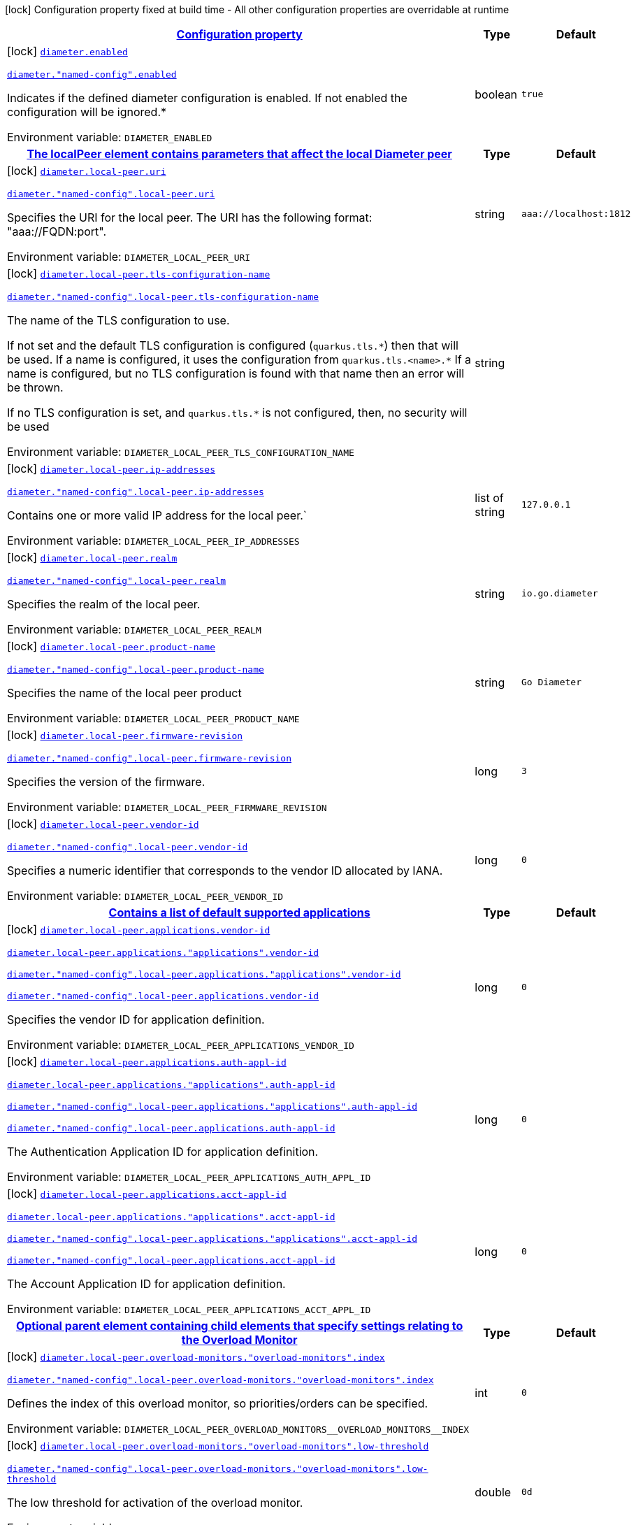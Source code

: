
:summaryTableId: diameter-io-quarkiverse-diameter-runtime-diameter-configs
[.configuration-legend]
icon:lock[title=Fixed at build time] Configuration property fixed at build time - All other configuration properties are overridable at runtime
[.configuration-reference, cols="80,.^10,.^10"]
|===

h|[[diameter-io-quarkiverse-diameter-runtime-diameter-configs_configuration]]link:#diameter-io-quarkiverse-diameter-runtime-diameter-configs_configuration[Configuration property]

h|Type
h|Default

a|icon:lock[title=Fixed at build time] [[diameter-io-quarkiverse-diameter-runtime-diameter-configs_diameter-enabled]]`link:#diameter-io-quarkiverse-diameter-runtime-diameter-configs_diameter-enabled[diameter.enabled]`

`link:#diameter-io-quarkiverse-diameter-runtime-diameter-configs_diameter-enabled[diameter."named-config".enabled]`


[.description]
--
Indicates if the defined diameter configuration is enabled. If not enabled the configuration will be ignored.++*++

ifdef::add-copy-button-to-env-var[]
Environment variable: env_var_with_copy_button:+++DIAMETER_ENABLED+++[]
endif::add-copy-button-to-env-var[]
ifndef::add-copy-button-to-env-var[]
Environment variable: `+++DIAMETER_ENABLED+++`
endif::add-copy-button-to-env-var[]
--|boolean 
|`true`


h|[[diameter-io-quarkiverse-diameter-runtime-diameter-configs_diameter-local-peer-the-localpeer-element-contains-parameters-that-affect-the-local-diameter-peer]]link:#diameter-io-quarkiverse-diameter-runtime-diameter-configs_diameter-local-peer-the-localpeer-element-contains-parameters-that-affect-the-local-diameter-peer[The localPeer element contains parameters that affect the local Diameter peer]

h|Type
h|Default

a|icon:lock[title=Fixed at build time] [[diameter-io-quarkiverse-diameter-runtime-diameter-configs_diameter-local-peer-uri]]`link:#diameter-io-quarkiverse-diameter-runtime-diameter-configs_diameter-local-peer-uri[diameter.local-peer.uri]`

`link:#diameter-io-quarkiverse-diameter-runtime-diameter-configs_diameter-local-peer-uri[diameter."named-config".local-peer.uri]`


[.description]
--
Specifies the URI for the local peer. The URI has the following format: "aaa://FQDN:port".

ifdef::add-copy-button-to-env-var[]
Environment variable: env_var_with_copy_button:+++DIAMETER_LOCAL_PEER_URI+++[]
endif::add-copy-button-to-env-var[]
ifndef::add-copy-button-to-env-var[]
Environment variable: `+++DIAMETER_LOCAL_PEER_URI+++`
endif::add-copy-button-to-env-var[]
--|string 
|`aaa://localhost:1812`


a|icon:lock[title=Fixed at build time] [[diameter-io-quarkiverse-diameter-runtime-diameter-configs_diameter-local-peer-tls-configuration-name]]`link:#diameter-io-quarkiverse-diameter-runtime-diameter-configs_diameter-local-peer-tls-configuration-name[diameter.local-peer.tls-configuration-name]`

`link:#diameter-io-quarkiverse-diameter-runtime-diameter-configs_diameter-local-peer-tls-configuration-name[diameter."named-config".local-peer.tls-configuration-name]`


[.description]
--
The name of the TLS configuration to use.

If not set and the default TLS configuration is configured (`quarkus.tls.++*++`) then that will be used. If a name is configured, it uses the configuration from `quarkus.tls.<name>.++*++` If a name is configured, but no TLS configuration is found with that name then an error will be thrown.

If no TLS configuration is set, and `quarkus.tls.++*++` is not configured, then, no security will be used

ifdef::add-copy-button-to-env-var[]
Environment variable: env_var_with_copy_button:+++DIAMETER_LOCAL_PEER_TLS_CONFIGURATION_NAME+++[]
endif::add-copy-button-to-env-var[]
ifndef::add-copy-button-to-env-var[]
Environment variable: `+++DIAMETER_LOCAL_PEER_TLS_CONFIGURATION_NAME+++`
endif::add-copy-button-to-env-var[]
--|string 
|


a|icon:lock[title=Fixed at build time] [[diameter-io-quarkiverse-diameter-runtime-diameter-configs_diameter-local-peer-ip-addresses]]`link:#diameter-io-quarkiverse-diameter-runtime-diameter-configs_diameter-local-peer-ip-addresses[diameter.local-peer.ip-addresses]`

`link:#diameter-io-quarkiverse-diameter-runtime-diameter-configs_diameter-local-peer-ip-addresses[diameter."named-config".local-peer.ip-addresses]`


[.description]
--
Contains one or more valid IP address for the local peer.`

ifdef::add-copy-button-to-env-var[]
Environment variable: env_var_with_copy_button:+++DIAMETER_LOCAL_PEER_IP_ADDRESSES+++[]
endif::add-copy-button-to-env-var[]
ifndef::add-copy-button-to-env-var[]
Environment variable: `+++DIAMETER_LOCAL_PEER_IP_ADDRESSES+++`
endif::add-copy-button-to-env-var[]
--|list of string 
|`127.0.0.1`


a|icon:lock[title=Fixed at build time] [[diameter-io-quarkiverse-diameter-runtime-diameter-configs_diameter-local-peer-realm]]`link:#diameter-io-quarkiverse-diameter-runtime-diameter-configs_diameter-local-peer-realm[diameter.local-peer.realm]`

`link:#diameter-io-quarkiverse-diameter-runtime-diameter-configs_diameter-local-peer-realm[diameter."named-config".local-peer.realm]`


[.description]
--
Specifies the realm of the local peer.

ifdef::add-copy-button-to-env-var[]
Environment variable: env_var_with_copy_button:+++DIAMETER_LOCAL_PEER_REALM+++[]
endif::add-copy-button-to-env-var[]
ifndef::add-copy-button-to-env-var[]
Environment variable: `+++DIAMETER_LOCAL_PEER_REALM+++`
endif::add-copy-button-to-env-var[]
--|string 
|`io.go.diameter`


a|icon:lock[title=Fixed at build time] [[diameter-io-quarkiverse-diameter-runtime-diameter-configs_diameter-local-peer-product-name]]`link:#diameter-io-quarkiverse-diameter-runtime-diameter-configs_diameter-local-peer-product-name[diameter.local-peer.product-name]`

`link:#diameter-io-quarkiverse-diameter-runtime-diameter-configs_diameter-local-peer-product-name[diameter."named-config".local-peer.product-name]`


[.description]
--
Specifies the name of the local peer product

ifdef::add-copy-button-to-env-var[]
Environment variable: env_var_with_copy_button:+++DIAMETER_LOCAL_PEER_PRODUCT_NAME+++[]
endif::add-copy-button-to-env-var[]
ifndef::add-copy-button-to-env-var[]
Environment variable: `+++DIAMETER_LOCAL_PEER_PRODUCT_NAME+++`
endif::add-copy-button-to-env-var[]
--|string 
|`Go Diameter`


a|icon:lock[title=Fixed at build time] [[diameter-io-quarkiverse-diameter-runtime-diameter-configs_diameter-local-peer-firmware-revision]]`link:#diameter-io-quarkiverse-diameter-runtime-diameter-configs_diameter-local-peer-firmware-revision[diameter.local-peer.firmware-revision]`

`link:#diameter-io-quarkiverse-diameter-runtime-diameter-configs_diameter-local-peer-firmware-revision[diameter."named-config".local-peer.firmware-revision]`


[.description]
--
Specifies the version of the firmware.

ifdef::add-copy-button-to-env-var[]
Environment variable: env_var_with_copy_button:+++DIAMETER_LOCAL_PEER_FIRMWARE_REVISION+++[]
endif::add-copy-button-to-env-var[]
ifndef::add-copy-button-to-env-var[]
Environment variable: `+++DIAMETER_LOCAL_PEER_FIRMWARE_REVISION+++`
endif::add-copy-button-to-env-var[]
--|long 
|`3`


a|icon:lock[title=Fixed at build time] [[diameter-io-quarkiverse-diameter-runtime-diameter-configs_diameter-local-peer-vendor-id]]`link:#diameter-io-quarkiverse-diameter-runtime-diameter-configs_diameter-local-peer-vendor-id[diameter.local-peer.vendor-id]`

`link:#diameter-io-quarkiverse-diameter-runtime-diameter-configs_diameter-local-peer-vendor-id[diameter."named-config".local-peer.vendor-id]`


[.description]
--
Specifies a numeric identifier that corresponds to the vendor ID allocated by IANA.

ifdef::add-copy-button-to-env-var[]
Environment variable: env_var_with_copy_button:+++DIAMETER_LOCAL_PEER_VENDOR_ID+++[]
endif::add-copy-button-to-env-var[]
ifndef::add-copy-button-to-env-var[]
Environment variable: `+++DIAMETER_LOCAL_PEER_VENDOR_ID+++`
endif::add-copy-button-to-env-var[]
--|long 
|`0`


h|[[diameter-io-quarkiverse-diameter-runtime-diameter-configs_diameter-local-peer-applications-contains-a-list-of-default-supported-applications]]link:#diameter-io-quarkiverse-diameter-runtime-diameter-configs_diameter-local-peer-applications-contains-a-list-of-default-supported-applications[Contains a list of default supported applications]

h|Type
h|Default

a|icon:lock[title=Fixed at build time] [[diameter-io-quarkiverse-diameter-runtime-diameter-configs_diameter-local-peer-applications-vendor-id]]`link:#diameter-io-quarkiverse-diameter-runtime-diameter-configs_diameter-local-peer-applications-vendor-id[diameter.local-peer.applications.vendor-id]`

`link:#diameter-io-quarkiverse-diameter-runtime-diameter-configs_diameter-local-peer-applications-vendor-id[diameter.local-peer.applications."applications".vendor-id]`

`link:#diameter-io-quarkiverse-diameter-runtime-diameter-configs_diameter-local-peer-applications-vendor-id[diameter."named-config".local-peer.applications."applications".vendor-id]`

`link:#diameter-io-quarkiverse-diameter-runtime-diameter-configs_diameter-local-peer-applications-vendor-id[diameter."named-config".local-peer.applications.vendor-id]`


[.description]
--
Specifies the vendor ID for application definition.

ifdef::add-copy-button-to-env-var[]
Environment variable: env_var_with_copy_button:+++DIAMETER_LOCAL_PEER_APPLICATIONS_VENDOR_ID+++[]
endif::add-copy-button-to-env-var[]
ifndef::add-copy-button-to-env-var[]
Environment variable: `+++DIAMETER_LOCAL_PEER_APPLICATIONS_VENDOR_ID+++`
endif::add-copy-button-to-env-var[]
--|long 
|`0`


a|icon:lock[title=Fixed at build time] [[diameter-io-quarkiverse-diameter-runtime-diameter-configs_diameter-local-peer-applications-auth-appl-id]]`link:#diameter-io-quarkiverse-diameter-runtime-diameter-configs_diameter-local-peer-applications-auth-appl-id[diameter.local-peer.applications.auth-appl-id]`

`link:#diameter-io-quarkiverse-diameter-runtime-diameter-configs_diameter-local-peer-applications-auth-appl-id[diameter.local-peer.applications."applications".auth-appl-id]`

`link:#diameter-io-quarkiverse-diameter-runtime-diameter-configs_diameter-local-peer-applications-auth-appl-id[diameter."named-config".local-peer.applications."applications".auth-appl-id]`

`link:#diameter-io-quarkiverse-diameter-runtime-diameter-configs_diameter-local-peer-applications-auth-appl-id[diameter."named-config".local-peer.applications.auth-appl-id]`


[.description]
--
The Authentication Application ID for application definition.

ifdef::add-copy-button-to-env-var[]
Environment variable: env_var_with_copy_button:+++DIAMETER_LOCAL_PEER_APPLICATIONS_AUTH_APPL_ID+++[]
endif::add-copy-button-to-env-var[]
ifndef::add-copy-button-to-env-var[]
Environment variable: `+++DIAMETER_LOCAL_PEER_APPLICATIONS_AUTH_APPL_ID+++`
endif::add-copy-button-to-env-var[]
--|long 
|`0`


a|icon:lock[title=Fixed at build time] [[diameter-io-quarkiverse-diameter-runtime-diameter-configs_diameter-local-peer-applications-acct-appl-id]]`link:#diameter-io-quarkiverse-diameter-runtime-diameter-configs_diameter-local-peer-applications-acct-appl-id[diameter.local-peer.applications.acct-appl-id]`

`link:#diameter-io-quarkiverse-diameter-runtime-diameter-configs_diameter-local-peer-applications-acct-appl-id[diameter.local-peer.applications."applications".acct-appl-id]`

`link:#diameter-io-quarkiverse-diameter-runtime-diameter-configs_diameter-local-peer-applications-acct-appl-id[diameter."named-config".local-peer.applications."applications".acct-appl-id]`

`link:#diameter-io-quarkiverse-diameter-runtime-diameter-configs_diameter-local-peer-applications-acct-appl-id[diameter."named-config".local-peer.applications.acct-appl-id]`


[.description]
--
The Account Application ID for application definition.

ifdef::add-copy-button-to-env-var[]
Environment variable: env_var_with_copy_button:+++DIAMETER_LOCAL_PEER_APPLICATIONS_ACCT_APPL_ID+++[]
endif::add-copy-button-to-env-var[]
ifndef::add-copy-button-to-env-var[]
Environment variable: `+++DIAMETER_LOCAL_PEER_APPLICATIONS_ACCT_APPL_ID+++`
endif::add-copy-button-to-env-var[]
--|long 
|`0`


h|[[diameter-io-quarkiverse-diameter-runtime-diameter-configs_diameter-local-peer-overload-monitors-optional-parent-element-containing-child-elements-that-specify-settings-relating-to-the-overload-monitor]]link:#diameter-io-quarkiverse-diameter-runtime-diameter-configs_diameter-local-peer-overload-monitors-optional-parent-element-containing-child-elements-that-specify-settings-relating-to-the-overload-monitor[Optional parent element containing child elements that specify settings relating to the Overload Monitor]

h|Type
h|Default

a|icon:lock[title=Fixed at build time] [[diameter-io-quarkiverse-diameter-runtime-diameter-configs_diameter-local-peer-overload-monitors-overload-monitors-index]]`link:#diameter-io-quarkiverse-diameter-runtime-diameter-configs_diameter-local-peer-overload-monitors-overload-monitors-index[diameter.local-peer.overload-monitors."overload-monitors".index]`

`link:#diameter-io-quarkiverse-diameter-runtime-diameter-configs_diameter-local-peer-overload-monitors-overload-monitors-index[diameter."named-config".local-peer.overload-monitors."overload-monitors".index]`


[.description]
--
Defines the index of this overload monitor, so priorities/orders can be specified.

ifdef::add-copy-button-to-env-var[]
Environment variable: env_var_with_copy_button:+++DIAMETER_LOCAL_PEER_OVERLOAD_MONITORS__OVERLOAD_MONITORS__INDEX+++[]
endif::add-copy-button-to-env-var[]
ifndef::add-copy-button-to-env-var[]
Environment variable: `+++DIAMETER_LOCAL_PEER_OVERLOAD_MONITORS__OVERLOAD_MONITORS__INDEX+++`
endif::add-copy-button-to-env-var[]
--|int 
|`0`


a|icon:lock[title=Fixed at build time] [[diameter-io-quarkiverse-diameter-runtime-diameter-configs_diameter-local-peer-overload-monitors-overload-monitors-low-threshold]]`link:#diameter-io-quarkiverse-diameter-runtime-diameter-configs_diameter-local-peer-overload-monitors-overload-monitors-low-threshold[diameter.local-peer.overload-monitors."overload-monitors".low-threshold]`

`link:#diameter-io-quarkiverse-diameter-runtime-diameter-configs_diameter-local-peer-overload-monitors-overload-monitors-low-threshold[diameter."named-config".local-peer.overload-monitors."overload-monitors".low-threshold]`


[.description]
--
The low threshold for activation of the overload monitor.

ifdef::add-copy-button-to-env-var[]
Environment variable: env_var_with_copy_button:+++DIAMETER_LOCAL_PEER_OVERLOAD_MONITORS__OVERLOAD_MONITORS__LOW_THRESHOLD+++[]
endif::add-copy-button-to-env-var[]
ifndef::add-copy-button-to-env-var[]
Environment variable: `+++DIAMETER_LOCAL_PEER_OVERLOAD_MONITORS__OVERLOAD_MONITORS__LOW_THRESHOLD+++`
endif::add-copy-button-to-env-var[]
--|double 
|`0d`


a|icon:lock[title=Fixed at build time] [[diameter-io-quarkiverse-diameter-runtime-diameter-configs_diameter-local-peer-overload-monitors-overload-monitors-high-threshold]]`link:#diameter-io-quarkiverse-diameter-runtime-diameter-configs_diameter-local-peer-overload-monitors-overload-monitors-high-threshold[diameter.local-peer.overload-monitors."overload-monitors".high-threshold]`

`link:#diameter-io-quarkiverse-diameter-runtime-diameter-configs_diameter-local-peer-overload-monitors-overload-monitors-high-threshold[diameter."named-config".local-peer.overload-monitors."overload-monitors".high-threshold]`


[.description]
--
The high threshold for activation of the overload monitor.

ifdef::add-copy-button-to-env-var[]
Environment variable: env_var_with_copy_button:+++DIAMETER_LOCAL_PEER_OVERLOAD_MONITORS__OVERLOAD_MONITORS__HIGH_THRESHOLD+++[]
endif::add-copy-button-to-env-var[]
ifndef::add-copy-button-to-env-var[]
Environment variable: `+++DIAMETER_LOCAL_PEER_OVERLOAD_MONITORS__OVERLOAD_MONITORS__HIGH_THRESHOLD+++`
endif::add-copy-button-to-env-var[]
--|double 
|`0d`


a|icon:lock[title=Fixed at build time] [[diameter-io-quarkiverse-diameter-runtime-diameter-configs_diameter-local-peer-overload-monitors-overload-monitors-application-id-vendor-id]]`link:#diameter-io-quarkiverse-diameter-runtime-diameter-configs_diameter-local-peer-overload-monitors-overload-monitors-application-id-vendor-id[diameter.local-peer.overload-monitors."overload-monitors".application-id.vendor-id]`

`link:#diameter-io-quarkiverse-diameter-runtime-diameter-configs_diameter-local-peer-overload-monitors-overload-monitors-application-id-vendor-id[diameter."named-config".local-peer.overload-monitors."overload-monitors".application-id.vendor-id]`


[.description]
--
Specifies the vendor ID for application definition.

ifdef::add-copy-button-to-env-var[]
Environment variable: env_var_with_copy_button:+++DIAMETER_LOCAL_PEER_OVERLOAD_MONITORS__OVERLOAD_MONITORS__APPLICATION_ID_VENDOR_ID+++[]
endif::add-copy-button-to-env-var[]
ifndef::add-copy-button-to-env-var[]
Environment variable: `+++DIAMETER_LOCAL_PEER_OVERLOAD_MONITORS__OVERLOAD_MONITORS__APPLICATION_ID_VENDOR_ID+++`
endif::add-copy-button-to-env-var[]
--|long 
|`0`


a|icon:lock[title=Fixed at build time] [[diameter-io-quarkiverse-diameter-runtime-diameter-configs_diameter-local-peer-overload-monitors-overload-monitors-application-id-auth-appl-id]]`link:#diameter-io-quarkiverse-diameter-runtime-diameter-configs_diameter-local-peer-overload-monitors-overload-monitors-application-id-auth-appl-id[diameter.local-peer.overload-monitors."overload-monitors".application-id.auth-appl-id]`

`link:#diameter-io-quarkiverse-diameter-runtime-diameter-configs_diameter-local-peer-overload-monitors-overload-monitors-application-id-auth-appl-id[diameter."named-config".local-peer.overload-monitors."overload-monitors".application-id.auth-appl-id]`


[.description]
--
The Authentication Application ID for application definition.

ifdef::add-copy-button-to-env-var[]
Environment variable: env_var_with_copy_button:+++DIAMETER_LOCAL_PEER_OVERLOAD_MONITORS__OVERLOAD_MONITORS__APPLICATION_ID_AUTH_APPL_ID+++[]
endif::add-copy-button-to-env-var[]
ifndef::add-copy-button-to-env-var[]
Environment variable: `+++DIAMETER_LOCAL_PEER_OVERLOAD_MONITORS__OVERLOAD_MONITORS__APPLICATION_ID_AUTH_APPL_ID+++`
endif::add-copy-button-to-env-var[]
--|long 
|`0`


a|icon:lock[title=Fixed at build time] [[diameter-io-quarkiverse-diameter-runtime-diameter-configs_diameter-local-peer-overload-monitors-overload-monitors-application-id-acct-appl-id]]`link:#diameter-io-quarkiverse-diameter-runtime-diameter-configs_diameter-local-peer-overload-monitors-overload-monitors-application-id-acct-appl-id[diameter.local-peer.overload-monitors."overload-monitors".application-id.acct-appl-id]`

`link:#diameter-io-quarkiverse-diameter-runtime-diameter-configs_diameter-local-peer-overload-monitors-overload-monitors-application-id-acct-appl-id[diameter."named-config".local-peer.overload-monitors."overload-monitors".application-id.acct-appl-id]`


[.description]
--
The Account Application ID for application definition.

ifdef::add-copy-button-to-env-var[]
Environment variable: env_var_with_copy_button:+++DIAMETER_LOCAL_PEER_OVERLOAD_MONITORS__OVERLOAD_MONITORS__APPLICATION_ID_ACCT_APPL_ID+++[]
endif::add-copy-button-to-env-var[]
ifndef::add-copy-button-to-env-var[]
Environment variable: `+++DIAMETER_LOCAL_PEER_OVERLOAD_MONITORS__OVERLOAD_MONITORS__APPLICATION_ID_ACCT_APPL_ID+++`
endif::add-copy-button-to-env-var[]
--|long 
|`0`


h|[[diameter-io-quarkiverse-diameter-runtime-diameter-configs_diameter-parameter-the-parameters-element-contains-elements-that-specify-parameters-for-the-diameter-stack]]link:#diameter-io-quarkiverse-diameter-runtime-diameter-configs_diameter-parameter-the-parameters-element-contains-elements-that-specify-parameters-for-the-diameter-stack[The Parameters element contains elements that specify parameters for the Diameter stack]

h|Type
h|Default

a|icon:lock[title=Fixed at build time] [[diameter-io-quarkiverse-diameter-runtime-diameter-configs_diameter-parameter-accept-undefined-peer]]`link:#diameter-io-quarkiverse-diameter-runtime-diameter-configs_diameter-parameter-accept-undefined-peer[diameter.parameter.accept-undefined-peer]`

`link:#diameter-io-quarkiverse-diameter-runtime-diameter-configs_diameter-parameter-accept-undefined-peer[diameter."named-config".parameter.accept-undefined-peer]`


[.description]
--
Specifies whether the stack will accept connections from undefined peers. The default value is `false`

ifdef::add-copy-button-to-env-var[]
Environment variable: env_var_with_copy_button:+++DIAMETER_PARAMETER_ACCEPT_UNDEFINED_PEER+++[]
endif::add-copy-button-to-env-var[]
ifndef::add-copy-button-to-env-var[]
Environment variable: `+++DIAMETER_PARAMETER_ACCEPT_UNDEFINED_PEER+++`
endif::add-copy-button-to-env-var[]
--|boolean 
|`false`


a|icon:lock[title=Fixed at build time] [[diameter-io-quarkiverse-diameter-runtime-diameter-configs_diameter-parameter-duplicate-protection]]`link:#diameter-io-quarkiverse-diameter-runtime-diameter-configs_diameter-parameter-duplicate-protection[diameter.parameter.duplicate-protection]`

`link:#diameter-io-quarkiverse-diameter-runtime-diameter-configs_diameter-parameter-duplicate-protection[diameter."named-config".parameter.duplicate-protection]`


[.description]
--
Specifies whether duplicate message protection is enabled. The default value is `false`.

ifdef::add-copy-button-to-env-var[]
Environment variable: env_var_with_copy_button:+++DIAMETER_PARAMETER_DUPLICATE_PROTECTION+++[]
endif::add-copy-button-to-env-var[]
ifndef::add-copy-button-to-env-var[]
Environment variable: `+++DIAMETER_PARAMETER_DUPLICATE_PROTECTION+++`
endif::add-copy-button-to-env-var[]
--|boolean 
|`false`


a|icon:lock[title=Fixed at build time] [[diameter-io-quarkiverse-diameter-runtime-diameter-configs_diameter-parameter-use-uri-as-fqdn]]`link:#diameter-io-quarkiverse-diameter-runtime-diameter-configs_diameter-parameter-use-uri-as-fqdn[diameter.parameter.use-uri-as-fqdn]`

`link:#diameter-io-quarkiverse-diameter-runtime-diameter-configs_diameter-parameter-use-uri-as-fqdn[diameter."named-config".parameter.use-uri-as-fqdn]`


[.description]
--
Determines whether the URI should be used as FQDN. If it is set to `true`, the stack expects the destination/origin host to be in the format of "aaa://isdn.domain.com:3868" rather than the normal "isdn.domain.com". The default value is `false`.

ifdef::add-copy-button-to-env-var[]
Environment variable: env_var_with_copy_button:+++DIAMETER_PARAMETER_USE_URI_AS_FQDN+++[]
endif::add-copy-button-to-env-var[]
ifndef::add-copy-button-to-env-var[]
Environment variable: `+++DIAMETER_PARAMETER_USE_URI_AS_FQDN+++`
endif::add-copy-button-to-env-var[]
--|boolean 
|`false`


a|icon:lock[title=Fixed at build time] [[diameter-io-quarkiverse-diameter-runtime-diameter-configs_diameter-parameter-use-virtual-threads]]`link:#diameter-io-quarkiverse-diameter-runtime-diameter-configs_diameter-parameter-use-virtual-threads[diameter.parameter.use-virtual-threads]`

`link:#diameter-io-quarkiverse-diameter-runtime-diameter-configs_diameter-parameter-use-virtual-threads[diameter."named-config".parameter.use-virtual-threads]`


[.description]
--
Specifies whether the stack should use virtual threads The default value is `false`

ifdef::add-copy-button-to-env-var[]
Environment variable: env_var_with_copy_button:+++DIAMETER_PARAMETER_USE_VIRTUAL_THREADS+++[]
endif::add-copy-button-to-env-var[]
ifndef::add-copy-button-to-env-var[]
Environment variable: `+++DIAMETER_PARAMETER_USE_VIRTUAL_THREADS+++`
endif::add-copy-button-to-env-var[]
--|boolean 
|`false`


a|icon:lock[title=Fixed at build time] [[diameter-io-quarkiverse-diameter-runtime-diameter-configs_diameter-parameter-duplicate-timer]]`link:#diameter-io-quarkiverse-diameter-runtime-diameter-configs_diameter-parameter-duplicate-timer[diameter.parameter.duplicate-timer]`

`link:#diameter-io-quarkiverse-diameter-runtime-diameter-configs_diameter-parameter-duplicate-timer[diameter."named-config".parameter.duplicate-timer]`


[.description]
--
Specifies the time each duplicate message is valid for (in extreme cases, it can live up to 2 ++*++ DuplicateTimer - 1 milliseconds). The default, minimum value is `240000` (4 minutes in milliseconds).

ifdef::add-copy-button-to-env-var[]
Environment variable: env_var_with_copy_button:+++DIAMETER_PARAMETER_DUPLICATE_TIMER+++[]
endif::add-copy-button-to-env-var[]
ifndef::add-copy-button-to-env-var[]
Environment variable: `+++DIAMETER_PARAMETER_DUPLICATE_TIMER+++`
endif::add-copy-button-to-env-var[]
--|long 
|`240000`


a|icon:lock[title=Fixed at build time] [[diameter-io-quarkiverse-diameter-runtime-diameter-configs_diameter-parameter-duplicate-size]]`link:#diameter-io-quarkiverse-diameter-runtime-diameter-configs_diameter-parameter-duplicate-size[diameter.parameter.duplicate-size]`

`link:#diameter-io-quarkiverse-diameter-runtime-diameter-configs_diameter-parameter-duplicate-size[diameter."named-config".parameter.duplicate-size]`


[.description]
--
Specifies the number of requests stored for duplicate protection. The default value is `5000`.

ifdef::add-copy-button-to-env-var[]
Environment variable: env_var_with_copy_button:+++DIAMETER_PARAMETER_DUPLICATE_SIZE+++[]
endif::add-copy-button-to-env-var[]
ifndef::add-copy-button-to-env-var[]
Environment variable: `+++DIAMETER_PARAMETER_DUPLICATE_SIZE+++`
endif::add-copy-button-to-env-var[]
--|int 
|`5000`


a|icon:lock[title=Fixed at build time] [[diameter-io-quarkiverse-diameter-runtime-diameter-configs_diameter-parameter-queue-size]]`link:#diameter-io-quarkiverse-diameter-runtime-diameter-configs_diameter-parameter-queue-size[diameter.parameter.queue-size]`

`link:#diameter-io-quarkiverse-diameter-runtime-diameter-configs_diameter-parameter-queue-size[diameter."named-config".parameter.queue-size]`


[.description]
--
Determines how many tasks the peer state machine can have before rejecting the next task. This queue contains FSM events and messaging

ifdef::add-copy-button-to-env-var[]
Environment variable: env_var_with_copy_button:+++DIAMETER_PARAMETER_QUEUE_SIZE+++[]
endif::add-copy-button-to-env-var[]
ifndef::add-copy-button-to-env-var[]
Environment variable: `+++DIAMETER_PARAMETER_QUEUE_SIZE+++`
endif::add-copy-button-to-env-var[]
--|int 
|


a|icon:lock[title=Fixed at build time] [[diameter-io-quarkiverse-diameter-runtime-diameter-configs_diameter-parameter-message-timeout]]`link:#diameter-io-quarkiverse-diameter-runtime-diameter-configs_diameter-parameter-message-timeout[diameter.parameter.message-timeout]`

`link:#diameter-io-quarkiverse-diameter-runtime-diameter-configs_diameter-parameter-message-timeout[diameter."named-config".parameter.message-timeout]`


[.description]
--
Determines the timeout for messages other than protocol FSM messages. The delay is in milliseconds.

ifdef::add-copy-button-to-env-var[]
Environment variable: env_var_with_copy_button:+++DIAMETER_PARAMETER_MESSAGE_TIMEOUT+++[]
endif::add-copy-button-to-env-var[]
ifndef::add-copy-button-to-env-var[]
Environment variable: `+++DIAMETER_PARAMETER_MESSAGE_TIMEOUT+++`
endif::add-copy-button-to-env-var[]
--|long 
|


a|icon:lock[title=Fixed at build time] [[diameter-io-quarkiverse-diameter-runtime-diameter-configs_diameter-parameter-stop-timeout]]`link:#diameter-io-quarkiverse-diameter-runtime-diameter-configs_diameter-parameter-stop-timeout[diameter.parameter.stop-timeout]`

`link:#diameter-io-quarkiverse-diameter-runtime-diameter-configs_diameter-parameter-stop-timeout[diameter."named-config".parameter.stop-timeout]`


[.description]
--
Determines how long the stack waits for all resources to stop. The delays are in milliseconds.

ifdef::add-copy-button-to-env-var[]
Environment variable: env_var_with_copy_button:+++DIAMETER_PARAMETER_STOP_TIMEOUT+++[]
endif::add-copy-button-to-env-var[]
ifndef::add-copy-button-to-env-var[]
Environment variable: `+++DIAMETER_PARAMETER_STOP_TIMEOUT+++`
endif::add-copy-button-to-env-var[]
--|long 
|


a|icon:lock[title=Fixed at build time] [[diameter-io-quarkiverse-diameter-runtime-diameter-configs_diameter-parameter-cea-timeout]]`link:#diameter-io-quarkiverse-diameter-runtime-diameter-configs_diameter-parameter-cea-timeout[diameter.parameter.cea-timeout]`

`link:#diameter-io-quarkiverse-diameter-runtime-diameter-configs_diameter-parameter-cea-timeout[diameter."named-config".parameter.cea-timeout]`


[.description]
--
Determines how long it takes for CER/CEA exchanges to timeout if there is no response. The delays are in milliseconds.

ifdef::add-copy-button-to-env-var[]
Environment variable: env_var_with_copy_button:+++DIAMETER_PARAMETER_CEA_TIMEOUT+++[]
endif::add-copy-button-to-env-var[]
ifndef::add-copy-button-to-env-var[]
Environment variable: `+++DIAMETER_PARAMETER_CEA_TIMEOUT+++`
endif::add-copy-button-to-env-var[]
--|long 
|


a|icon:lock[title=Fixed at build time] [[diameter-io-quarkiverse-diameter-runtime-diameter-configs_diameter-parameter-iac-timeout]]`link:#diameter-io-quarkiverse-diameter-runtime-diameter-configs_diameter-parameter-iac-timeout[diameter.parameter.iac-timeout]`

`link:#diameter-io-quarkiverse-diameter-runtime-diameter-configs_diameter-parameter-iac-timeout[diameter."named-config".parameter.iac-timeout]`


[.description]
--
Determines how long the stack waits to retry the communication with a peer that has stopped answering DWR messages. The delay is in milliseconds.

ifdef::add-copy-button-to-env-var[]
Environment variable: env_var_with_copy_button:+++DIAMETER_PARAMETER_IAC_TIMEOUT+++[]
endif::add-copy-button-to-env-var[]
ifndef::add-copy-button-to-env-var[]
Environment variable: `+++DIAMETER_PARAMETER_IAC_TIMEOUT+++`
endif::add-copy-button-to-env-var[]
--|long 
|


a|icon:lock[title=Fixed at build time] [[diameter-io-quarkiverse-diameter-runtime-diameter-configs_diameter-parameter-dwa-timeout]]`link:#diameter-io-quarkiverse-diameter-runtime-diameter-configs_diameter-parameter-dwa-timeout[diameter.parameter.dwa-timeout]`

`link:#diameter-io-quarkiverse-diameter-runtime-diameter-configs_diameter-parameter-dwa-timeout[diameter."named-config".parameter.dwa-timeout]`


[.description]
--
Determines how long it takes for a DWR/DWA exchange to timeout if there is no response. The delay is in milliseconds.

ifdef::add-copy-button-to-env-var[]
Environment variable: env_var_with_copy_button:+++DIAMETER_PARAMETER_DWA_TIMEOUT+++[]
endif::add-copy-button-to-env-var[]
ifndef::add-copy-button-to-env-var[]
Environment variable: `+++DIAMETER_PARAMETER_DWA_TIMEOUT+++`
endif::add-copy-button-to-env-var[]
--|long 
|


a|icon:lock[title=Fixed at build time] [[diameter-io-quarkiverse-diameter-runtime-diameter-configs_diameter-parameter-dpa-timeout]]`link:#diameter-io-quarkiverse-diameter-runtime-diameter-configs_diameter-parameter-dpa-timeout[diameter.parameter.dpa-timeout]`

`link:#diameter-io-quarkiverse-diameter-runtime-diameter-configs_diameter-parameter-dpa-timeout[diameter."named-config".parameter.dpa-timeout]`


[.description]
--
Determines how long it takes for a DPR/DPA exchange to timeout if there is no response. The delay is in milliseconds.

ifdef::add-copy-button-to-env-var[]
Environment variable: env_var_with_copy_button:+++DIAMETER_PARAMETER_DPA_TIMEOUT+++[]
endif::add-copy-button-to-env-var[]
ifndef::add-copy-button-to-env-var[]
Environment variable: `+++DIAMETER_PARAMETER_DPA_TIMEOUT+++`
endif::add-copy-button-to-env-var[]
--|long 
|


a|icon:lock[title=Fixed at build time] [[diameter-io-quarkiverse-diameter-runtime-diameter-configs_diameter-parameter-rec-timeout]]`link:#diameter-io-quarkiverse-diameter-runtime-diameter-configs_diameter-parameter-rec-timeout[diameter.parameter.rec-timeout]`

`link:#diameter-io-quarkiverse-diameter-runtime-diameter-configs_diameter-parameter-rec-timeout[diameter."named-config".parameter.rec-timeout]`


[.description]
--
Determines how long it takes for the reconnection procedure to timeout. The delay is in milliseconds.

ifdef::add-copy-button-to-env-var[]
Environment variable: env_var_with_copy_button:+++DIAMETER_PARAMETER_REC_TIMEOUT+++[]
endif::add-copy-button-to-env-var[]
ifndef::add-copy-button-to-env-var[]
Environment variable: `+++DIAMETER_PARAMETER_REC_TIMEOUT+++`
endif::add-copy-button-to-env-var[]
--|long 
|


a|icon:lock[title=Fixed at build time] [[diameter-io-quarkiverse-diameter-runtime-diameter-configs_diameter-parameter-session-timeout]]`link:#diameter-io-quarkiverse-diameter-runtime-diameter-configs_diameter-parameter-session-timeout[diameter.parameter.session-Timeout]`

`link:#diameter-io-quarkiverse-diameter-runtime-diameter-configs_diameter-parameter-session-timeout[diameter."named-config".parameter.session-Timeout]`


[.description]
--
Determines how long it takes for the session to timeout The delay is in milliseconds.

ifdef::add-copy-button-to-env-var[]
Environment variable: env_var_with_copy_button:+++DIAMETER_PARAMETER_SESSION_TIMEOUT+++[]
endif::add-copy-button-to-env-var[]
ifndef::add-copy-button-to-env-var[]
Environment variable: `+++DIAMETER_PARAMETER_SESSION_TIMEOUT+++`
endif::add-copy-button-to-env-var[]
--|long 
|


a|icon:lock[title=Fixed at build time] [[diameter-io-quarkiverse-diameter-runtime-diameter-configs_diameter-parameter-peer-fsm-thread-count]]`link:#diameter-io-quarkiverse-diameter-runtime-diameter-configs_diameter-parameter-peer-fsm-thread-count[diameter.parameter.peer-fsm-thread-count]`

`link:#diameter-io-quarkiverse-diameter-runtime-diameter-configs_diameter-parameter-peer-fsm-thread-count[diameter."named-config".parameter.peer-fsm-thread-count]`


[.description]
--
Determines the number of threads for handling events in the Peer FSM.

ifdef::add-copy-button-to-env-var[]
Environment variable: env_var_with_copy_button:+++DIAMETER_PARAMETER_PEER_FSM_THREAD_COUNT+++[]
endif::add-copy-button-to-env-var[]
ifndef::add-copy-button-to-env-var[]
Environment variable: `+++DIAMETER_PARAMETER_PEER_FSM_THREAD_COUNT+++`
endif::add-copy-button-to-env-var[]
--|int 
|


a|icon:lock[title=Fixed at build time] [[diameter-io-quarkiverse-diameter-runtime-diameter-configs_diameter-parameter-bind-delay]]`link:#diameter-io-quarkiverse-diameter-runtime-diameter-configs_diameter-parameter-bind-delay[diameter.parameter.bind-delay]`

`link:#diameter-io-quarkiverse-diameter-runtime-diameter-configs_diameter-parameter-bind-delay[diameter."named-config".parameter.bind-delay]`


[.description]
--
Determines a delay before binding. The delay is in milliseconds.

ifdef::add-copy-button-to-env-var[]
Environment variable: env_var_with_copy_button:+++DIAMETER_PARAMETER_BIND_DELAY+++[]
endif::add-copy-button-to-env-var[]
ifndef::add-copy-button-to-env-var[]
Environment variable: `+++DIAMETER_PARAMETER_BIND_DELAY+++`
endif::add-copy-button-to-env-var[]
--|long 
|


h|[[diameter-io-quarkiverse-diameter-runtime-diameter-configs_diameter-parameter-concurrent-controls-the-thread-pool-sizes-for-different-aspects-of-the-stack]]link:#diameter-io-quarkiverse-diameter-runtime-diameter-configs_diameter-parameter-concurrent-controls-the-thread-pool-sizes-for-different-aspects-of-the-stack[Controls the thread pool sizes for different aspects of the stack]
This configuration section is optional
h|Type
h|Default

a|icon:lock[title=Fixed at build time] [[diameter-io-quarkiverse-diameter-runtime-diameter-configs_diameter-parameter-concurrent-thread-group]]`link:#diameter-io-quarkiverse-diameter-runtime-diameter-configs_diameter-parameter-concurrent-thread-group[diameter.parameter.concurrent.thread-group]`

`link:#diameter-io-quarkiverse-diameter-runtime-diameter-configs_diameter-parameter-concurrent-thread-group[diameter."named-config".parameter.concurrent.thread-group]`


[.description]
--
Determines the maximum thread count in other entities.

ifdef::add-copy-button-to-env-var[]
Environment variable: env_var_with_copy_button:+++DIAMETER_PARAMETER_CONCURRENT_THREAD_GROUP+++[]
endif::add-copy-button-to-env-var[]
ifndef::add-copy-button-to-env-var[]
Environment variable: `+++DIAMETER_PARAMETER_CONCURRENT_THREAD_GROUP+++`
endif::add-copy-button-to-env-var[]
--|int 
|


a|icon:lock[title=Fixed at build time] [[diameter-io-quarkiverse-diameter-runtime-diameter-configs_diameter-parameter-concurrent-processing-message-timer]]`link:#diameter-io-quarkiverse-diameter-runtime-diameter-configs_diameter-parameter-concurrent-processing-message-timer[diameter.parameter.concurrent.processing-message-timer]`

`link:#diameter-io-quarkiverse-diameter-runtime-diameter-configs_diameter-parameter-concurrent-processing-message-timer[diameter."named-config".parameter.concurrent.processing-message-timer]`


[.description]
--
Determines the thread count for message processing tasks.

ifdef::add-copy-button-to-env-var[]
Environment variable: env_var_with_copy_button:+++DIAMETER_PARAMETER_CONCURRENT_PROCESSING_MESSAGE_TIMER+++[]
endif::add-copy-button-to-env-var[]
ifndef::add-copy-button-to-env-var[]
Environment variable: `+++DIAMETER_PARAMETER_CONCURRENT_PROCESSING_MESSAGE_TIMER+++`
endif::add-copy-button-to-env-var[]
--|int 
|


a|icon:lock[title=Fixed at build time] [[diameter-io-quarkiverse-diameter-runtime-diameter-configs_diameter-parameter-concurrent-duplication-message-timer]]`link:#diameter-io-quarkiverse-diameter-runtime-diameter-configs_diameter-parameter-concurrent-duplication-message-timer[diameter.parameter.concurrent.duplication-message-timer]`

`link:#diameter-io-quarkiverse-diameter-runtime-diameter-configs_diameter-parameter-concurrent-duplication-message-timer[diameter."named-config".parameter.concurrent.duplication-message-timer]`


[.description]
--
Specifies the thread pool for identifying duplicate messages.

ifdef::add-copy-button-to-env-var[]
Environment variable: env_var_with_copy_button:+++DIAMETER_PARAMETER_CONCURRENT_DUPLICATION_MESSAGE_TIMER+++[]
endif::add-copy-button-to-env-var[]
ifndef::add-copy-button-to-env-var[]
Environment variable: `+++DIAMETER_PARAMETER_CONCURRENT_DUPLICATION_MESSAGE_TIMER+++`
endif::add-copy-button-to-env-var[]
--|int 
|


a|icon:lock[title=Fixed at build time] [[diameter-io-quarkiverse-diameter-runtime-diameter-configs_diameter-parameter-concurrent-redirect-message-timer]]`link:#diameter-io-quarkiverse-diameter-runtime-diameter-configs_diameter-parameter-concurrent-redirect-message-timer[diameter.parameter.concurrent.redirect-message-timer]`

`link:#diameter-io-quarkiverse-diameter-runtime-diameter-configs_diameter-parameter-concurrent-redirect-message-timer[diameter."named-config".parameter.concurrent.redirect-message-timer]`


[.description]
--
Specifies the thread pool for redirecting messages that do not need any further processing.

ifdef::add-copy-button-to-env-var[]
Environment variable: env_var_with_copy_button:+++DIAMETER_PARAMETER_CONCURRENT_REDIRECT_MESSAGE_TIMER+++[]
endif::add-copy-button-to-env-var[]
ifndef::add-copy-button-to-env-var[]
Environment variable: `+++DIAMETER_PARAMETER_CONCURRENT_REDIRECT_MESSAGE_TIMER+++`
endif::add-copy-button-to-env-var[]
--|int 
|


a|icon:lock[title=Fixed at build time] [[diameter-io-quarkiverse-diameter-runtime-diameter-configs_diameter-parameter-concurrent-peer-overload-timer]]`link:#diameter-io-quarkiverse-diameter-runtime-diameter-configs_diameter-parameter-concurrent-peer-overload-timer[diameter.parameter.concurrent.peer-overload-timer]`

`link:#diameter-io-quarkiverse-diameter-runtime-diameter-configs_diameter-parameter-concurrent-peer-overload-timer[diameter."named-config".parameter.concurrent.peer-overload-timer]`


[.description]
--
Determines the thread pool for managing the overload monitor.

ifdef::add-copy-button-to-env-var[]
Environment variable: env_var_with_copy_button:+++DIAMETER_PARAMETER_CONCURRENT_PEER_OVERLOAD_TIMER+++[]
endif::add-copy-button-to-env-var[]
ifndef::add-copy-button-to-env-var[]
Environment variable: `+++DIAMETER_PARAMETER_CONCURRENT_PEER_OVERLOAD_TIMER+++`
endif::add-copy-button-to-env-var[]
--|int 
|


a|icon:lock[title=Fixed at build time] [[diameter-io-quarkiverse-diameter-runtime-diameter-configs_diameter-parameter-concurrent-connection-timer]]`link:#diameter-io-quarkiverse-diameter-runtime-diameter-configs_diameter-parameter-concurrent-connection-timer[diameter.parameter.concurrent.connection-timer]`

`link:#diameter-io-quarkiverse-diameter-runtime-diameter-configs_diameter-parameter-concurrent-connection-timer[diameter."named-config".parameter.concurrent.connection-timer]`


[.description]
--
Determines the thread pool for managing tasks regarding peer connection FSM.

ifdef::add-copy-button-to-env-var[]
Environment variable: env_var_with_copy_button:+++DIAMETER_PARAMETER_CONCURRENT_CONNECTION_TIMER+++[]
endif::add-copy-button-to-env-var[]
ifndef::add-copy-button-to-env-var[]
Environment variable: `+++DIAMETER_PARAMETER_CONCURRENT_CONNECTION_TIMER+++`
endif::add-copy-button-to-env-var[]
--|int 
|


a|icon:lock[title=Fixed at build time] [[diameter-io-quarkiverse-diameter-runtime-diameter-configs_diameter-parameter-concurrent-statistic-timer]]`link:#diameter-io-quarkiverse-diameter-runtime-diameter-configs_diameter-parameter-concurrent-statistic-timer[diameter.parameter.concurrent.statistic-timer]`

`link:#diameter-io-quarkiverse-diameter-runtime-diameter-configs_diameter-parameter-concurrent-statistic-timer[diameter."named-config".parameter.concurrent.statistic-timer]`


[.description]
--
Determines the thread pool for statistic gathering tasks.

ifdef::add-copy-button-to-env-var[]
Environment variable: env_var_with_copy_button:+++DIAMETER_PARAMETER_CONCURRENT_STATISTIC_TIMER+++[]
endif::add-copy-button-to-env-var[]
ifndef::add-copy-button-to-env-var[]
Environment variable: `+++DIAMETER_PARAMETER_CONCURRENT_STATISTIC_TIMER+++`
endif::add-copy-button-to-env-var[]
--|int 
|


a|icon:lock[title=Fixed at build time] [[diameter-io-quarkiverse-diameter-runtime-diameter-configs_diameter-parameter-concurrent-application-session]]`link:#diameter-io-quarkiverse-diameter-runtime-diameter-configs_diameter-parameter-concurrent-application-session[diameter.parameter.concurrent.application-session]`

`link:#diameter-io-quarkiverse-diameter-runtime-diameter-configs_diameter-parameter-concurrent-application-session[diameter."named-config".parameter.concurrent.application-session]`


[.description]
--
Determines the thread pool for managing the invocation of application session FSMs, which will invoke listeners.

ifdef::add-copy-button-to-env-var[]
Environment variable: env_var_with_copy_button:+++DIAMETER_PARAMETER_CONCURRENT_APPLICATION_SESSION+++[]
endif::add-copy-button-to-env-var[]
ifndef::add-copy-button-to-env-var[]
Environment variable: `+++DIAMETER_PARAMETER_CONCURRENT_APPLICATION_SESSION+++`
endif::add-copy-button-to-env-var[]
--|int 
|


h|[[diameter-io-quarkiverse-diameter-runtime-diameter-configs_diameter-network-the-network-element-contains-elements-that-specify-parameters-for-external-peers]]link:#diameter-io-quarkiverse-diameter-runtime-diameter-configs_diameter-network-the-network-element-contains-elements-that-specify-parameters-for-external-peers[The Network< element contains elements that specify parameters for external peers]

h|Type
h|Default

h|[[diameter-io-quarkiverse-diameter-runtime-diameter-configs_diameter-network-peers-list-of-external-peers-and-the-way-they-connect]]link:#diameter-io-quarkiverse-diameter-runtime-diameter-configs_diameter-network-peers-list-of-external-peers-and-the-way-they-connect[List of external peers and the way they connect]

h|Type
h|Default

a|icon:lock[title=Fixed at build time] [[diameter-io-quarkiverse-diameter-runtime-diameter-configs_diameter-network-peers-peer-uri]]`link:#diameter-io-quarkiverse-diameter-runtime-diameter-configs_diameter-network-peers-peer-uri[diameter.network.peers.peer-uri]`

`link:#diameter-io-quarkiverse-diameter-runtime-diameter-configs_diameter-network-peers-peer-uri[diameter.network.peers."peers".peer-uri]`

`link:#diameter-io-quarkiverse-diameter-runtime-diameter-configs_diameter-network-peers-peer-uri[diameter."named-config".network.peers."peers".peer-uri]`

`link:#diameter-io-quarkiverse-diameter-runtime-diameter-configs_diameter-network-peers-peer-uri[diameter."named-config".network.peers.peer-uri]`


[.description]
--
Specifies the name of the peer in the form of a URI. The structure is "aaa://++[++fqdn++\|++ip++]++:port" (for example, "aaa://192.168.1.1:3868").

ifdef::add-copy-button-to-env-var[]
Environment variable: env_var_with_copy_button:+++DIAMETER_NETWORK_PEERS_PEER_URI+++[]
endif::add-copy-button-to-env-var[]
ifndef::add-copy-button-to-env-var[]
Environment variable: `+++DIAMETER_NETWORK_PEERS_PEER_URI+++`
endif::add-copy-button-to-env-var[]
--|string 
|`aaa://localhost:3868`


a|icon:lock[title=Fixed at build time] [[diameter-io-quarkiverse-diameter-runtime-diameter-configs_diameter-network-peers-rating]]`link:#diameter-io-quarkiverse-diameter-runtime-diameter-configs_diameter-network-peers-rating[diameter.network.peers.rating]`

`link:#diameter-io-quarkiverse-diameter-runtime-diameter-configs_diameter-network-peers-rating[diameter.network.peers."peers".rating]`

`link:#diameter-io-quarkiverse-diameter-runtime-diameter-configs_diameter-network-peers-rating[diameter."named-config".network.peers."peers".rating]`

`link:#diameter-io-quarkiverse-diameter-runtime-diameter-configs_diameter-network-peers-rating[diameter."named-config".network.peers.rating]`


[.description]
--
Specifies the rating of this peer in order to achieve peer priorities/sorting.

ifdef::add-copy-button-to-env-var[]
Environment variable: env_var_with_copy_button:+++DIAMETER_NETWORK_PEERS_RATING+++[]
endif::add-copy-button-to-env-var[]
ifndef::add-copy-button-to-env-var[]
Environment variable: `+++DIAMETER_NETWORK_PEERS_RATING+++`
endif::add-copy-button-to-env-var[]
--|int 
|`1`


a|icon:lock[title=Fixed at build time] [[diameter-io-quarkiverse-diameter-runtime-diameter-configs_diameter-network-peers-ip]]`link:#diameter-io-quarkiverse-diameter-runtime-diameter-configs_diameter-network-peers-ip[diameter.network.peers.ip]`

`link:#diameter-io-quarkiverse-diameter-runtime-diameter-configs_diameter-network-peers-ip[diameter.network.peers."peers".ip]`

`link:#diameter-io-quarkiverse-diameter-runtime-diameter-configs_diameter-network-peers-ip[diameter."named-config".network.peers."peers".ip]`

`link:#diameter-io-quarkiverse-diameter-runtime-diameter-configs_diameter-network-peers-ip[diameter."named-config".network.peers.ip]`


[.description]
--
Specifies the actual ip for the peer-uri, for example 192.168.1.1

ifdef::add-copy-button-to-env-var[]
Environment variable: env_var_with_copy_button:+++DIAMETER_NETWORK_PEERS_IP+++[]
endif::add-copy-button-to-env-var[]
ifndef::add-copy-button-to-env-var[]
Environment variable: `+++DIAMETER_NETWORK_PEERS_IP+++`
endif::add-copy-button-to-env-var[]
--|string 
|


a|icon:lock[title=Fixed at build time] [[diameter-io-quarkiverse-diameter-runtime-diameter-configs_diameter-network-peers-port-range]]`link:#diameter-io-quarkiverse-diameter-runtime-diameter-configs_diameter-network-peers-port-range[diameter.network.peers.port-range]`

`link:#diameter-io-quarkiverse-diameter-runtime-diameter-configs_diameter-network-peers-port-range[diameter.network.peers."peers".port-range]`

`link:#diameter-io-quarkiverse-diameter-runtime-diameter-configs_diameter-network-peers-port-range[diameter."named-config".network.peers."peers".port-range]`

`link:#diameter-io-quarkiverse-diameter-runtime-diameter-configs_diameter-network-peers-port-range[diameter."named-config".network.peers.port-range]`


[.description]
--
Specifies a port range to accept connection override the port number in peer-uri

ifdef::add-copy-button-to-env-var[]
Environment variable: env_var_with_copy_button:+++DIAMETER_NETWORK_PEERS_PORT_RANGE+++[]
endif::add-copy-button-to-env-var[]
ifndef::add-copy-button-to-env-var[]
Environment variable: `+++DIAMETER_NETWORK_PEERS_PORT_RANGE+++`
endif::add-copy-button-to-env-var[]
--|string 
|


a|icon:lock[title=Fixed at build time] [[diameter-io-quarkiverse-diameter-runtime-diameter-configs_diameter-network-peers-attempt-connect]]`link:#diameter-io-quarkiverse-diameter-runtime-diameter-configs_diameter-network-peers-attempt-connect[diameter.network.peers.attempt-connect]`

`link:#diameter-io-quarkiverse-diameter-runtime-diameter-configs_diameter-network-peers-attempt-connect[diameter.network.peers."peers".attempt-connect]`

`link:#diameter-io-quarkiverse-diameter-runtime-diameter-configs_diameter-network-peers-attempt-connect[diameter."named-config".network.peers."peers".attempt-connect]`

`link:#diameter-io-quarkiverse-diameter-runtime-diameter-configs_diameter-network-peers-attempt-connect[diameter."named-config".network.peers.attempt-connect]`


[.description]
--
Determines if the stack should try to connect to this peer.

ifdef::add-copy-button-to-env-var[]
Environment variable: env_var_with_copy_button:+++DIAMETER_NETWORK_PEERS_ATTEMPT_CONNECT+++[]
endif::add-copy-button-to-env-var[]
ifndef::add-copy-button-to-env-var[]
Environment variable: `+++DIAMETER_NETWORK_PEERS_ATTEMPT_CONNECT+++`
endif::add-copy-button-to-env-var[]
--|boolean 
|`false`


a|icon:lock[title=Fixed at build time] [[diameter-io-quarkiverse-diameter-runtime-diameter-configs_diameter-network-peers-tls-configuration-name]]`link:#diameter-io-quarkiverse-diameter-runtime-diameter-configs_diameter-network-peers-tls-configuration-name[diameter.network.peers.tls-configuration-name]`

`link:#diameter-io-quarkiverse-diameter-runtime-diameter-configs_diameter-network-peers-tls-configuration-name[diameter.network.peers."peers".tls-configuration-name]`

`link:#diameter-io-quarkiverse-diameter-runtime-diameter-configs_diameter-network-peers-tls-configuration-name[diameter."named-config".network.peers."peers".tls-configuration-name]`

`link:#diameter-io-quarkiverse-diameter-runtime-diameter-configs_diameter-network-peers-tls-configuration-name[diameter."named-config".network.peers.tls-configuration-name]`


[.description]
--
The name of the TLS configuration to use.

If not set and the default TLS configuration is configured (`quarkus.tls.++*++`) then that will be used. If a name is configured, it uses the configuration from `quarkus.tls.<name>.++*++` If a name is configured, but no TLS configuration is found with that name then an error will be thrown.

If no TLS configuration is set, and `quarkus.tls.++*++` is not configured, then, no security will be used

ifdef::add-copy-button-to-env-var[]
Environment variable: env_var_with_copy_button:+++DIAMETER_NETWORK_PEERS_TLS_CONFIGURATION_NAME+++[]
endif::add-copy-button-to-env-var[]
ifndef::add-copy-button-to-env-var[]
Environment variable: `+++DIAMETER_NETWORK_PEERS_TLS_CONFIGURATION_NAME+++`
endif::add-copy-button-to-env-var[]
--|string 
|


h|[[diameter-io-quarkiverse-diameter-runtime-diameter-configs_diameter-network-realms-list-of-all-realms-that-connect-into-the-diameter-network]]link:#diameter-io-quarkiverse-diameter-runtime-diameter-configs_diameter-network-realms-list-of-all-realms-that-connect-into-the-diameter-network[List of all realms that connect into the Diameter network]

h|Type
h|Default

a|icon:lock[title=Fixed at build time] [[diameter-io-quarkiverse-diameter-runtime-diameter-configs_diameter-network-realms-realm-name]]`link:#diameter-io-quarkiverse-diameter-runtime-diameter-configs_diameter-network-realms-realm-name[diameter.network.realms.realm-name]`

`link:#diameter-io-quarkiverse-diameter-runtime-diameter-configs_diameter-network-realms-realm-name[diameter.network.realms."realms".realm-name]`

`link:#diameter-io-quarkiverse-diameter-runtime-diameter-configs_diameter-network-realms-realm-name[diameter."named-config".network.realms."realms".realm-name]`

`link:#diameter-io-quarkiverse-diameter-runtime-diameter-configs_diameter-network-realms-realm-name[diameter."named-config".network.realms.realm-name]`


[.description]
--
Contains attributes and elements that describe different realms configured for the Core.

ifdef::add-copy-button-to-env-var[]
Environment variable: env_var_with_copy_button:+++DIAMETER_NETWORK_REALMS_REALM_NAME+++[]
endif::add-copy-button-to-env-var[]
ifndef::add-copy-button-to-env-var[]
Environment variable: `+++DIAMETER_NETWORK_REALMS_REALM_NAME+++`
endif::add-copy-button-to-env-var[]
--|string 
|`io.go.diameter`


a|icon:lock[title=Fixed at build time] [[diameter-io-quarkiverse-diameter-runtime-diameter-configs_diameter-network-realms-peers]]`link:#diameter-io-quarkiverse-diameter-runtime-diameter-configs_diameter-network-realms-peers[diameter.network.realms.peers]`

`link:#diameter-io-quarkiverse-diameter-runtime-diameter-configs_diameter-network-realms-peers[diameter.network.realms."realms".peers]`

`link:#diameter-io-quarkiverse-diameter-runtime-diameter-configs_diameter-network-realms-peers[diameter."named-config".network.realms."realms".peers]`

`link:#diameter-io-quarkiverse-diameter-runtime-diameter-configs_diameter-network-realms-peers[diameter."named-config".network.realms.peers]`


[.description]
--
Comma separated list of peers. Each peer is represented by an IP Address or FQDN.

ifdef::add-copy-button-to-env-var[]
Environment variable: env_var_with_copy_button:+++DIAMETER_NETWORK_REALMS_PEERS+++[]
endif::add-copy-button-to-env-var[]
ifndef::add-copy-button-to-env-var[]
Environment variable: `+++DIAMETER_NETWORK_REALMS_PEERS+++`
endif::add-copy-button-to-env-var[]
--|string 
|`localhost`


a|icon:lock[title=Fixed at build time] [[diameter-io-quarkiverse-diameter-runtime-diameter-configs_diameter-network-realms-local-action]]`link:#diameter-io-quarkiverse-diameter-runtime-diameter-configs_diameter-network-realms-local-action[diameter.network.realms.local-action]`

`link:#diameter-io-quarkiverse-diameter-runtime-diameter-configs_diameter-network-realms-local-action[diameter.network.realms."realms".local-action]`

`link:#diameter-io-quarkiverse-diameter-runtime-diameter-configs_diameter-network-realms-local-action[diameter."named-config".network.realms."realms".local-action]`

`link:#diameter-io-quarkiverse-diameter-runtime-diameter-configs_diameter-network-realms-local-action[diameter."named-config".network.realms.local-action]`


[.description]
--
Determines the action the Local Peer will play on the specified realm: Act as a LOCAL peer.

ifdef::add-copy-button-to-env-var[]
Environment variable: env_var_with_copy_button:+++DIAMETER_NETWORK_REALMS_LOCAL_ACTION+++[]
endif::add-copy-button-to-env-var[]
ifndef::add-copy-button-to-env-var[]
Environment variable: `+++DIAMETER_NETWORK_REALMS_LOCAL_ACTION+++`
endif::add-copy-button-to-env-var[]
-- a|
`local`, `relay`, `proxy`, `redirect` 
|`local`


a|icon:lock[title=Fixed at build time] [[diameter-io-quarkiverse-diameter-runtime-diameter-configs_diameter-network-realms-dynamic]]`link:#diameter-io-quarkiverse-diameter-runtime-diameter-configs_diameter-network-realms-dynamic[diameter.network.realms.dynamic]`

`link:#diameter-io-quarkiverse-diameter-runtime-diameter-configs_diameter-network-realms-dynamic[diameter.network.realms."realms".dynamic]`

`link:#diameter-io-quarkiverse-diameter-runtime-diameter-configs_diameter-network-realms-dynamic[diameter."named-config".network.realms."realms".dynamic]`

`link:#diameter-io-quarkiverse-diameter-runtime-diameter-configs_diameter-network-realms-dynamic[diameter."named-config".network.realms.dynamic]`


[.description]
--
Specifies if this realm is dynamic. That is, peers that connect to peers with this realm name will be added to the realm peer list if not present already.

ifdef::add-copy-button-to-env-var[]
Environment variable: env_var_with_copy_button:+++DIAMETER_NETWORK_REALMS_DYNAMIC+++[]
endif::add-copy-button-to-env-var[]
ifndef::add-copy-button-to-env-var[]
Environment variable: `+++DIAMETER_NETWORK_REALMS_DYNAMIC+++`
endif::add-copy-button-to-env-var[]
--|boolean 
|`false`


a|icon:lock[title=Fixed at build time] [[diameter-io-quarkiverse-diameter-runtime-diameter-configs_diameter-network-realms-exp-time]]`link:#diameter-io-quarkiverse-diameter-runtime-diameter-configs_diameter-network-realms-exp-time[diameter.network.realms.exp-time]`

`link:#diameter-io-quarkiverse-diameter-runtime-diameter-configs_diameter-network-realms-exp-time[diameter.network.realms."realms".exp-time]`

`link:#diameter-io-quarkiverse-diameter-runtime-diameter-configs_diameter-network-realms-exp-time[diameter."named-config".network.realms."realms".exp-time]`

`link:#diameter-io-quarkiverse-diameter-runtime-diameter-configs_diameter-network-realms-exp-time[diameter."named-config".network.realms.exp-time]`


[.description]
--
The time before a peer belonging to this realm is removed if no connection is available. The time is in seconds.

ifdef::add-copy-button-to-env-var[]
Environment variable: env_var_with_copy_button:+++DIAMETER_NETWORK_REALMS_EXP_TIME+++[]
endif::add-copy-button-to-env-var[]
ifndef::add-copy-button-to-env-var[]
Environment variable: `+++DIAMETER_NETWORK_REALMS_EXP_TIME+++`
endif::add-copy-button-to-env-var[]
--|long 
|`1`


h|[[diameter-io-quarkiverse-diameter-runtime-diameter-configs_diameter-network-realms-application-id-the-applications-supported]]link:#diameter-io-quarkiverse-diameter-runtime-diameter-configs_diameter-network-realms-application-id-the-applications-supported[The applications supported]
This configuration section is optional
h|Type
h|Default

a|icon:lock[title=Fixed at build time] [[diameter-io-quarkiverse-diameter-runtime-diameter-configs_diameter-network-realms-application-id-vendor-id]]`link:#diameter-io-quarkiverse-diameter-runtime-diameter-configs_diameter-network-realms-application-id-vendor-id[diameter.network.realms.application-id.vendor-id]`

`link:#diameter-io-quarkiverse-diameter-runtime-diameter-configs_diameter-network-realms-application-id-vendor-id[diameter.network.realms."realms".application-id.vendor-id]`

`link:#diameter-io-quarkiverse-diameter-runtime-diameter-configs_diameter-network-realms-application-id-vendor-id[diameter."named-config".network.realms."realms".application-id.vendor-id]`

`link:#diameter-io-quarkiverse-diameter-runtime-diameter-configs_diameter-network-realms-application-id-vendor-id[diameter."named-config".network.realms.application-id.vendor-id]`


[.description]
--
Specifies the vendor ID for application definition.

ifdef::add-copy-button-to-env-var[]
Environment variable: env_var_with_copy_button:+++DIAMETER_NETWORK_REALMS_APPLICATION_ID_VENDOR_ID+++[]
endif::add-copy-button-to-env-var[]
ifndef::add-copy-button-to-env-var[]
Environment variable: `+++DIAMETER_NETWORK_REALMS_APPLICATION_ID_VENDOR_ID+++`
endif::add-copy-button-to-env-var[]
--|long 
|`0`


a|icon:lock[title=Fixed at build time] [[diameter-io-quarkiverse-diameter-runtime-diameter-configs_diameter-network-realms-application-id-auth-appl-id]]`link:#diameter-io-quarkiverse-diameter-runtime-diameter-configs_diameter-network-realms-application-id-auth-appl-id[diameter.network.realms.application-id.auth-appl-id]`

`link:#diameter-io-quarkiverse-diameter-runtime-diameter-configs_diameter-network-realms-application-id-auth-appl-id[diameter.network.realms."realms".application-id.auth-appl-id]`

`link:#diameter-io-quarkiverse-diameter-runtime-diameter-configs_diameter-network-realms-application-id-auth-appl-id[diameter."named-config".network.realms."realms".application-id.auth-appl-id]`

`link:#diameter-io-quarkiverse-diameter-runtime-diameter-configs_diameter-network-realms-application-id-auth-appl-id[diameter."named-config".network.realms.application-id.auth-appl-id]`


[.description]
--
The Authentication Application ID for application definition.

ifdef::add-copy-button-to-env-var[]
Environment variable: env_var_with_copy_button:+++DIAMETER_NETWORK_REALMS_APPLICATION_ID_AUTH_APPL_ID+++[]
endif::add-copy-button-to-env-var[]
ifndef::add-copy-button-to-env-var[]
Environment variable: `+++DIAMETER_NETWORK_REALMS_APPLICATION_ID_AUTH_APPL_ID+++`
endif::add-copy-button-to-env-var[]
--|long 
|`0`


a|icon:lock[title=Fixed at build time] [[diameter-io-quarkiverse-diameter-runtime-diameter-configs_diameter-network-realms-application-id-acct-appl-id]]`link:#diameter-io-quarkiverse-diameter-runtime-diameter-configs_diameter-network-realms-application-id-acct-appl-id[diameter.network.realms.application-id.acct-appl-id]`

`link:#diameter-io-quarkiverse-diameter-runtime-diameter-configs_diameter-network-realms-application-id-acct-appl-id[diameter.network.realms."realms".application-id.acct-appl-id]`

`link:#diameter-io-quarkiverse-diameter-runtime-diameter-configs_diameter-network-realms-application-id-acct-appl-id[diameter."named-config".network.realms."realms".application-id.acct-appl-id]`

`link:#diameter-io-quarkiverse-diameter-runtime-diameter-configs_diameter-network-realms-application-id-acct-appl-id[diameter."named-config".network.realms.application-id.acct-appl-id]`


[.description]
--
The Account Application ID for application definition.

ifdef::add-copy-button-to-env-var[]
Environment variable: env_var_with_copy_button:+++DIAMETER_NETWORK_REALMS_APPLICATION_ID_ACCT_APPL_ID+++[]
endif::add-copy-button-to-env-var[]
ifndef::add-copy-button-to-env-var[]
Environment variable: `+++DIAMETER_NETWORK_REALMS_APPLICATION_ID_ACCT_APPL_ID+++`
endif::add-copy-button-to-env-var[]
--|long 
|`0`


h|[[diameter-io-quarkiverse-diameter-runtime-diameter-configs_diameter-extensions-the-extensions-elements-contains-elements-that-override-existing-components-in-the-diameter-stack]]link:#diameter-io-quarkiverse-diameter-runtime-diameter-configs_diameter-extensions-the-extensions-elements-contains-elements-that-override-existing-components-in-the-diameter-stack[The extensions elements contains elements that override existing components in the Diameter stack]

h|Type
h|Default

a|icon:lock[title=Fixed at build time] [[diameter-io-quarkiverse-diameter-runtime-diameter-configs_diameter-extensions-metadata]]`link:#diameter-io-quarkiverse-diameter-runtime-diameter-configs_diameter-extensions-metadata[diameter.extensions.metadata]`

`link:#diameter-io-quarkiverse-diameter-runtime-diameter-configs_diameter-extensions-metadata[diameter."named-config".extensions.metadata]`


[.description]
--
The MetaData extension

ifdef::add-copy-button-to-env-var[]
Environment variable: env_var_with_copy_button:+++DIAMETER_EXTENSIONS_METADATA+++[]
endif::add-copy-button-to-env-var[]
ifndef::add-copy-button-to-env-var[]
Environment variable: `+++DIAMETER_EXTENSIONS_METADATA+++`
endif::add-copy-button-to-env-var[]
--|string 
|


a|icon:lock[title=Fixed at build time] [[diameter-io-quarkiverse-diameter-runtime-diameter-configs_diameter-extensions-message-parser]]`link:#diameter-io-quarkiverse-diameter-runtime-diameter-configs_diameter-extensions-message-parser[diameter.extensions.message-parser]`

`link:#diameter-io-quarkiverse-diameter-runtime-diameter-configs_diameter-extensions-message-parser[diameter."named-config".extensions.message-parser]`


[.description]
--
The MetaData extension

ifdef::add-copy-button-to-env-var[]
Environment variable: env_var_with_copy_button:+++DIAMETER_EXTENSIONS_MESSAGE_PARSER+++[]
endif::add-copy-button-to-env-var[]
ifndef::add-copy-button-to-env-var[]
Environment variable: `+++DIAMETER_EXTENSIONS_MESSAGE_PARSER+++`
endif::add-copy-button-to-env-var[]
--|string 
|


a|icon:lock[title=Fixed at build time] [[diameter-io-quarkiverse-diameter-runtime-diameter-configs_diameter-extensions-element-parser]]`link:#diameter-io-quarkiverse-diameter-runtime-diameter-configs_diameter-extensions-element-parser[diameter.extensions.element-parser]`

`link:#diameter-io-quarkiverse-diameter-runtime-diameter-configs_diameter-extensions-element-parser[diameter."named-config".extensions.element-parser]`


[.description]
--
The MetaData extension

ifdef::add-copy-button-to-env-var[]
Environment variable: env_var_with_copy_button:+++DIAMETER_EXTENSIONS_ELEMENT_PARSER+++[]
endif::add-copy-button-to-env-var[]
ifndef::add-copy-button-to-env-var[]
Environment variable: `+++DIAMETER_EXTENSIONS_ELEMENT_PARSER+++`
endif::add-copy-button-to-env-var[]
--|string 
|


a|icon:lock[title=Fixed at build time] [[diameter-io-quarkiverse-diameter-runtime-diameter-configs_diameter-extensions-router-engine]]`link:#diameter-io-quarkiverse-diameter-runtime-diameter-configs_diameter-extensions-router-engine[diameter.extensions.router-engine]`

`link:#diameter-io-quarkiverse-diameter-runtime-diameter-configs_diameter-extensions-router-engine[diameter."named-config".extensions.router-engine]`


[.description]
--
The MetaData extension

ifdef::add-copy-button-to-env-var[]
Environment variable: env_var_with_copy_button:+++DIAMETER_EXTENSIONS_ROUTER_ENGINE+++[]
endif::add-copy-button-to-env-var[]
ifndef::add-copy-button-to-env-var[]
Environment variable: `+++DIAMETER_EXTENSIONS_ROUTER_ENGINE+++`
endif::add-copy-button-to-env-var[]
--|string 
|


a|icon:lock[title=Fixed at build time] [[diameter-io-quarkiverse-diameter-runtime-diameter-configs_diameter-extensions-peer-controller]]`link:#diameter-io-quarkiverse-diameter-runtime-diameter-configs_diameter-extensions-peer-controller[diameter.extensions.peer-controller]`

`link:#diameter-io-quarkiverse-diameter-runtime-diameter-configs_diameter-extensions-peer-controller[diameter."named-config".extensions.peer-controller]`


[.description]
--
The MetaData extension

ifdef::add-copy-button-to-env-var[]
Environment variable: env_var_with_copy_button:+++DIAMETER_EXTENSIONS_PEER_CONTROLLER+++[]
endif::add-copy-button-to-env-var[]
ifndef::add-copy-button-to-env-var[]
Environment variable: `+++DIAMETER_EXTENSIONS_PEER_CONTROLLER+++`
endif::add-copy-button-to-env-var[]
--|string 
|


a|icon:lock[title=Fixed at build time] [[diameter-io-quarkiverse-diameter-runtime-diameter-configs_diameter-extensions-realm-controller]]`link:#diameter-io-quarkiverse-diameter-runtime-diameter-configs_diameter-extensions-realm-controller[diameter.extensions.realm-controller]`

`link:#diameter-io-quarkiverse-diameter-runtime-diameter-configs_diameter-extensions-realm-controller[diameter."named-config".extensions.realm-controller]`


[.description]
--
The Realm Controller extension

ifdef::add-copy-button-to-env-var[]
Environment variable: env_var_with_copy_button:+++DIAMETER_EXTENSIONS_REALM_CONTROLLER+++[]
endif::add-copy-button-to-env-var[]
ifndef::add-copy-button-to-env-var[]
Environment variable: `+++DIAMETER_EXTENSIONS_REALM_CONTROLLER+++`
endif::add-copy-button-to-env-var[]
--|string 
|


a|icon:lock[title=Fixed at build time] [[diameter-io-quarkiverse-diameter-runtime-diameter-configs_diameter-extensions-session-factory]]`link:#diameter-io-quarkiverse-diameter-runtime-diameter-configs_diameter-extensions-session-factory[diameter.extensions.session-factory]`

`link:#diameter-io-quarkiverse-diameter-runtime-diameter-configs_diameter-extensions-session-factory[diameter."named-config".extensions.session-factory]`


[.description]
--
The Session Factory extension

ifdef::add-copy-button-to-env-var[]
Environment variable: env_var_with_copy_button:+++DIAMETER_EXTENSIONS_SESSION_FACTORY+++[]
endif::add-copy-button-to-env-var[]
ifndef::add-copy-button-to-env-var[]
Environment variable: `+++DIAMETER_EXTENSIONS_SESSION_FACTORY+++`
endif::add-copy-button-to-env-var[]
--|string 
|


a|icon:lock[title=Fixed at build time] [[diameter-io-quarkiverse-diameter-runtime-diameter-configs_diameter-extensions-transport-factory]]`link:#diameter-io-quarkiverse-diameter-runtime-diameter-configs_diameter-extensions-transport-factory[diameter.extensions.transport-factory]`

`link:#diameter-io-quarkiverse-diameter-runtime-diameter-configs_diameter-extensions-transport-factory[diameter."named-config".extensions.transport-factory]`


[.description]
--
The Transport Factory extension

ifdef::add-copy-button-to-env-var[]
Environment variable: env_var_with_copy_button:+++DIAMETER_EXTENSIONS_TRANSPORT_FACTORY+++[]
endif::add-copy-button-to-env-var[]
ifndef::add-copy-button-to-env-var[]
Environment variable: `+++DIAMETER_EXTENSIONS_TRANSPORT_FACTORY+++`
endif::add-copy-button-to-env-var[]
--|string 
|


a|icon:lock[title=Fixed at build time] [[diameter-io-quarkiverse-diameter-runtime-diameter-configs_diameter-extensions-connection]]`link:#diameter-io-quarkiverse-diameter-runtime-diameter-configs_diameter-extensions-connection[diameter.extensions.connection]`

`link:#diameter-io-quarkiverse-diameter-runtime-diameter-configs_diameter-extensions-connection[diameter."named-config".extensions.connection]`


[.description]
--
The Connection extension

ifdef::add-copy-button-to-env-var[]
Environment variable: env_var_with_copy_button:+++DIAMETER_EXTENSIONS_CONNECTION+++[]
endif::add-copy-button-to-env-var[]
ifndef::add-copy-button-to-env-var[]
Environment variable: `+++DIAMETER_EXTENSIONS_CONNECTION+++`
endif::add-copy-button-to-env-var[]
--|string 
|


a|icon:lock[title=Fixed at build time] [[diameter-io-quarkiverse-diameter-runtime-diameter-configs_diameter-extensions-network-guard]]`link:#diameter-io-quarkiverse-diameter-runtime-diameter-configs_diameter-extensions-network-guard[diameter.extensions.network-guard]`

`link:#diameter-io-quarkiverse-diameter-runtime-diameter-configs_diameter-extensions-network-guard[diameter."named-config".extensions.network-guard]`


[.description]
--
The Network Guard extension

ifdef::add-copy-button-to-env-var[]
Environment variable: env_var_with_copy_button:+++DIAMETER_EXTENSIONS_NETWORK_GUARD+++[]
endif::add-copy-button-to-env-var[]
ifndef::add-copy-button-to-env-var[]
Environment variable: `+++DIAMETER_EXTENSIONS_NETWORK_GUARD+++`
endif::add-copy-button-to-env-var[]
--|string 
|


a|icon:lock[title=Fixed at build time] [[diameter-io-quarkiverse-diameter-runtime-diameter-configs_diameter-extensions-peer-fsm-factory]]`link:#diameter-io-quarkiverse-diameter-runtime-diameter-configs_diameter-extensions-peer-fsm-factory[diameter.extensions.peer-fsm-factory]`

`link:#diameter-io-quarkiverse-diameter-runtime-diameter-configs_diameter-extensions-peer-fsm-factory[diameter."named-config".extensions.peer-fsm-factory]`


[.description]
--
The Peer Fsm Factory extension

ifdef::add-copy-button-to-env-var[]
Environment variable: env_var_with_copy_button:+++DIAMETER_EXTENSIONS_PEER_FSM_FACTORY+++[]
endif::add-copy-button-to-env-var[]
ifndef::add-copy-button-to-env-var[]
Environment variable: `+++DIAMETER_EXTENSIONS_PEER_FSM_FACTORY+++`
endif::add-copy-button-to-env-var[]
--|string 
|


a|icon:lock[title=Fixed at build time] [[diameter-io-quarkiverse-diameter-runtime-diameter-configs_diameter-extensions-statistic-factory]]`link:#diameter-io-quarkiverse-diameter-runtime-diameter-configs_diameter-extensions-statistic-factory[diameter.extensions.statistic-factory]`

`link:#diameter-io-quarkiverse-diameter-runtime-diameter-configs_diameter-extensions-statistic-factory[diameter."named-config".extensions.statistic-factory]`


[.description]
--
The Statistic Factory extension

ifdef::add-copy-button-to-env-var[]
Environment variable: env_var_with_copy_button:+++DIAMETER_EXTENSIONS_STATISTIC_FACTORY+++[]
endif::add-copy-button-to-env-var[]
ifndef::add-copy-button-to-env-var[]
Environment variable: `+++DIAMETER_EXTENSIONS_STATISTIC_FACTORY+++`
endif::add-copy-button-to-env-var[]
--|string 
|


a|icon:lock[title=Fixed at build time] [[diameter-io-quarkiverse-diameter-runtime-diameter-configs_diameter-extensions-concurrent-factory]]`link:#diameter-io-quarkiverse-diameter-runtime-diameter-configs_diameter-extensions-concurrent-factory[diameter.extensions.concurrent-factory]`

`link:#diameter-io-quarkiverse-diameter-runtime-diameter-configs_diameter-extensions-concurrent-factory[diameter."named-config".extensions.concurrent-factory]`


[.description]
--
The Concurrent Factory extension

ifdef::add-copy-button-to-env-var[]
Environment variable: env_var_with_copy_button:+++DIAMETER_EXTENSIONS_CONCURRENT_FACTORY+++[]
endif::add-copy-button-to-env-var[]
ifndef::add-copy-button-to-env-var[]
Environment variable: `+++DIAMETER_EXTENSIONS_CONCURRENT_FACTORY+++`
endif::add-copy-button-to-env-var[]
--|string 
|


a|icon:lock[title=Fixed at build time] [[diameter-io-quarkiverse-diameter-runtime-diameter-configs_diameter-extensions-concurrent-entity-factory]]`link:#diameter-io-quarkiverse-diameter-runtime-diameter-configs_diameter-extensions-concurrent-entity-factory[diameter.extensions.concurrent-entity-factory]`

`link:#diameter-io-quarkiverse-diameter-runtime-diameter-configs_diameter-extensions-concurrent-entity-factory[diameter."named-config".extensions.concurrent-entity-factory]`


[.description]
--
The Concurrent Entity Factory extension

ifdef::add-copy-button-to-env-var[]
Environment variable: env_var_with_copy_button:+++DIAMETER_EXTENSIONS_CONCURRENT_ENTITY_FACTORY+++[]
endif::add-copy-button-to-env-var[]
ifndef::add-copy-button-to-env-var[]
Environment variable: `+++DIAMETER_EXTENSIONS_CONCURRENT_ENTITY_FACTORY+++`
endif::add-copy-button-to-env-var[]
--|string 
|


a|icon:lock[title=Fixed at build time] [[diameter-io-quarkiverse-diameter-runtime-diameter-configs_diameter-extensions-statistic-processor]]`link:#diameter-io-quarkiverse-diameter-runtime-diameter-configs_diameter-extensions-statistic-processor[diameter.extensions.statistic-processor]`

`link:#diameter-io-quarkiverse-diameter-runtime-diameter-configs_diameter-extensions-statistic-processor[diameter."named-config".extensions.statistic-processor]`


[.description]
--
The Statistic Processor extension

ifdef::add-copy-button-to-env-var[]
Environment variable: env_var_with_copy_button:+++DIAMETER_EXTENSIONS_STATISTIC_PROCESSOR+++[]
endif::add-copy-button-to-env-var[]
ifndef::add-copy-button-to-env-var[]
Environment variable: `+++DIAMETER_EXTENSIONS_STATISTIC_PROCESSOR+++`
endif::add-copy-button-to-env-var[]
--|string 
|


a|icon:lock[title=Fixed at build time] [[diameter-io-quarkiverse-diameter-runtime-diameter-configs_diameter-extensions-network]]`link:#diameter-io-quarkiverse-diameter-runtime-diameter-configs_diameter-extensions-network[diameter.extensions.network]`

`link:#diameter-io-quarkiverse-diameter-runtime-diameter-configs_diameter-extensions-network[diameter."named-config".extensions.network]`


[.description]
--
The Network extension

ifdef::add-copy-button-to-env-var[]
Environment variable: env_var_with_copy_button:+++DIAMETER_EXTENSIONS_NETWORK+++[]
endif::add-copy-button-to-env-var[]
ifndef::add-copy-button-to-env-var[]
Environment variable: `+++DIAMETER_EXTENSIONS_NETWORK+++`
endif::add-copy-button-to-env-var[]
--|string 
|


a|icon:lock[title=Fixed at build time] [[diameter-io-quarkiverse-diameter-runtime-diameter-configs_diameter-extensions-session-datasource]]`link:#diameter-io-quarkiverse-diameter-runtime-diameter-configs_diameter-extensions-session-datasource[diameter.extensions.session-datasource]`

`link:#diameter-io-quarkiverse-diameter-runtime-diameter-configs_diameter-extensions-session-datasource[diameter."named-config".extensions.session-datasource]`


[.description]
--
The Session Datasource extension

ifdef::add-copy-button-to-env-var[]
Environment variable: env_var_with_copy_button:+++DIAMETER_EXTENSIONS_SESSION_DATASOURCE+++[]
endif::add-copy-button-to-env-var[]
ifndef::add-copy-button-to-env-var[]
Environment variable: `+++DIAMETER_EXTENSIONS_SESSION_DATASOURCE+++`
endif::add-copy-button-to-env-var[]
--|string 
|


a|icon:lock[title=Fixed at build time] [[diameter-io-quarkiverse-diameter-runtime-diameter-configs_diameter-extensions-timer-facility]]`link:#diameter-io-quarkiverse-diameter-runtime-diameter-configs_diameter-extensions-timer-facility[diameter.extensions.timer-facility]`

`link:#diameter-io-quarkiverse-diameter-runtime-diameter-configs_diameter-extensions-timer-facility[diameter."named-config".extensions.timer-facility]`


[.description]
--
The Timer Facility extension

ifdef::add-copy-button-to-env-var[]
Environment variable: env_var_with_copy_button:+++DIAMETER_EXTENSIONS_TIMER_FACILITY+++[]
endif::add-copy-button-to-env-var[]
ifndef::add-copy-button-to-env-var[]
Environment variable: `+++DIAMETER_EXTENSIONS_TIMER_FACILITY+++`
endif::add-copy-button-to-env-var[]
--|string 
|


a|icon:lock[title=Fixed at build time] [[diameter-io-quarkiverse-diameter-runtime-diameter-configs_diameter-extensions-agent-redirect]]`link:#diameter-io-quarkiverse-diameter-runtime-diameter-configs_diameter-extensions-agent-redirect[diameter.extensions.agent-redirect]`

`link:#diameter-io-quarkiverse-diameter-runtime-diameter-configs_diameter-extensions-agent-redirect[diameter."named-config".extensions.agent-redirect]`


[.description]
--
The Agent Redirect extension

ifdef::add-copy-button-to-env-var[]
Environment variable: env_var_with_copy_button:+++DIAMETER_EXTENSIONS_AGENT_REDIRECT+++[]
endif::add-copy-button-to-env-var[]
ifndef::add-copy-button-to-env-var[]
Environment variable: `+++DIAMETER_EXTENSIONS_AGENT_REDIRECT+++`
endif::add-copy-button-to-env-var[]
--|string 
|


a|icon:lock[title=Fixed at build time] [[diameter-io-quarkiverse-diameter-runtime-diameter-configs_diameter-extensions-agent-configuration]]`link:#diameter-io-quarkiverse-diameter-runtime-diameter-configs_diameter-extensions-agent-configuration[diameter.extensions.agent-configuration]`

`link:#diameter-io-quarkiverse-diameter-runtime-diameter-configs_diameter-extensions-agent-configuration[diameter."named-config".extensions.agent-configuration]`


[.description]
--
The Agent Configuration extension

ifdef::add-copy-button-to-env-var[]
Environment variable: env_var_with_copy_button:+++DIAMETER_EXTENSIONS_AGENT_CONFIGURATION+++[]
endif::add-copy-button-to-env-var[]
ifndef::add-copy-button-to-env-var[]
Environment variable: `+++DIAMETER_EXTENSIONS_AGENT_CONFIGURATION+++`
endif::add-copy-button-to-env-var[]
--|string 
|


a|icon:lock[title=Fixed at build time] [[diameter-io-quarkiverse-diameter-runtime-diameter-configs_diameter-extensions-agent-proxy]]`link:#diameter-io-quarkiverse-diameter-runtime-diameter-configs_diameter-extensions-agent-proxy[diameter.extensions.agent-proxy]`

`link:#diameter-io-quarkiverse-diameter-runtime-diameter-configs_diameter-extensions-agent-proxy[diameter."named-config".extensions.agent-proxy]`


[.description]
--
The Agent Proxy extension

ifdef::add-copy-button-to-env-var[]
Environment variable: env_var_with_copy_button:+++DIAMETER_EXTENSIONS_AGENT_PROXY+++[]
endif::add-copy-button-to-env-var[]
ifndef::add-copy-button-to-env-var[]
Environment variable: `+++DIAMETER_EXTENSIONS_AGENT_PROXY+++`
endif::add-copy-button-to-env-var[]
--|string 
|


a|icon:lock[title=Fixed at build time] [[diameter-io-quarkiverse-diameter-runtime-diameter-configs_diameter-extensions-overload-manager]]`link:#diameter-io-quarkiverse-diameter-runtime-diameter-configs_diameter-extensions-overload-manager[diameter.extensions.overload-manager]`

`link:#diameter-io-quarkiverse-diameter-runtime-diameter-configs_diameter-extensions-overload-manager[diameter."named-config".extensions.overload-manager]`


[.description]
--
The Overload Manager extension

ifdef::add-copy-button-to-env-var[]
Environment variable: env_var_with_copy_button:+++DIAMETER_EXTENSIONS_OVERLOAD_MANAGER+++[]
endif::add-copy-button-to-env-var[]
ifndef::add-copy-button-to-env-var[]
Environment variable: `+++DIAMETER_EXTENSIONS_OVERLOAD_MANAGER+++`
endif::add-copy-button-to-env-var[]
--|string 
|

|===